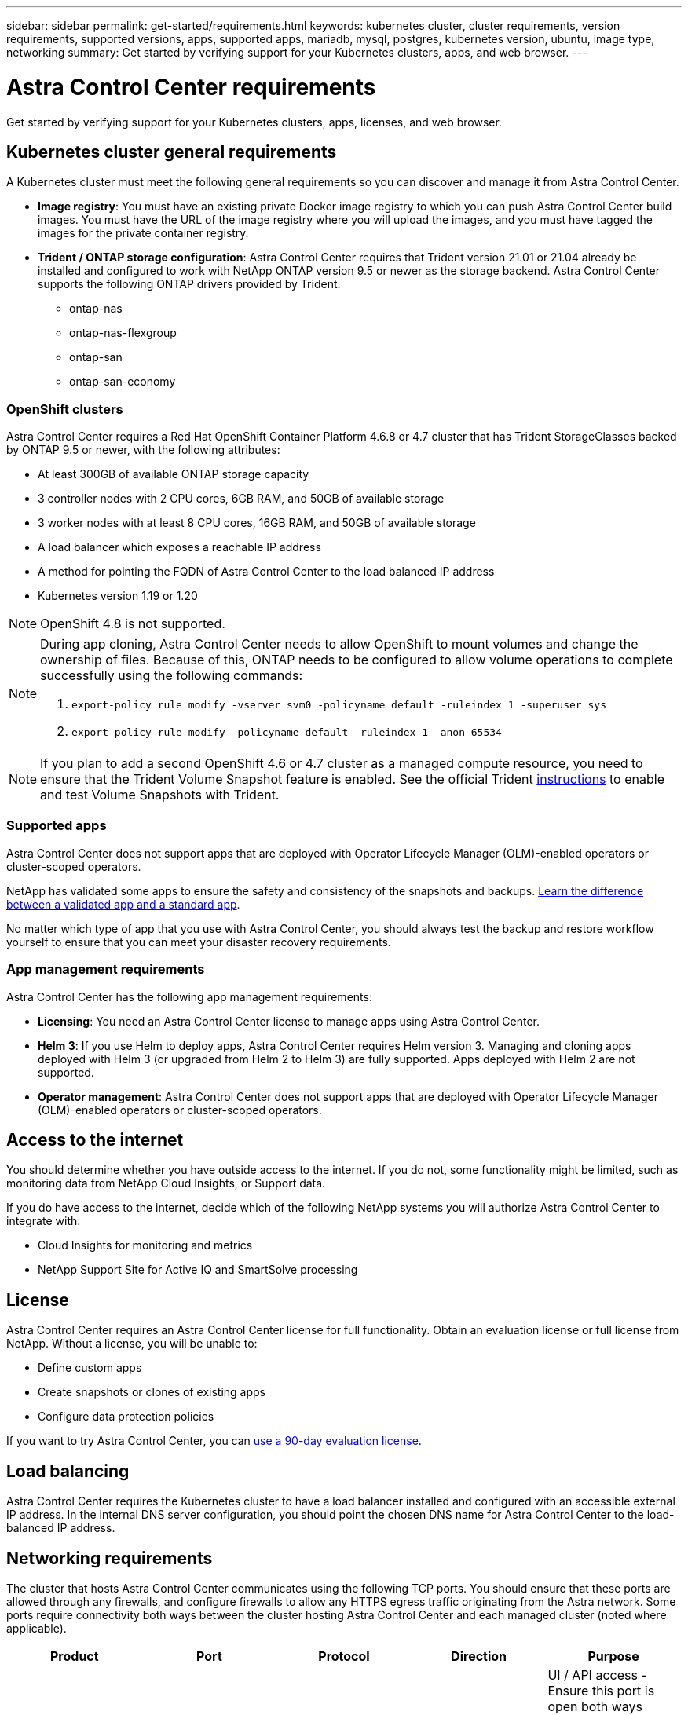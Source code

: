 ---
sidebar: sidebar
permalink: get-started/requirements.html
keywords: kubernetes cluster, cluster requirements, version requirements, supported versions, apps, supported apps, mariadb, mysql, postgres, kubernetes version, ubuntu, image type, networking
summary: Get started by verifying support for your Kubernetes clusters, apps, and web browser.
---

= Astra Control Center requirements
:hardbreaks:
:icons: font
:imagesdir: ../media/get-started/

Get started by verifying support for your Kubernetes clusters, apps, licenses, and web browser.

== Kubernetes cluster general requirements

A Kubernetes cluster must meet the following general requirements so you can discover and manage it from Astra Control Center.

* *Image registry*: You must have an existing private Docker image registry to which you can push Astra Control Center build images. You must have the URL of the image registry where you will upload the images, and you must have tagged the images for the private container registry.

* *Trident / ONTAP storage configuration*: Astra Control Center requires that Trident version 21.01 or 21.04 already be installed and configured to work with NetApp ONTAP version 9.5 or newer as the storage backend. Astra Control Center supports the following ONTAP drivers provided by Trident:

** ontap-nas
** ontap-nas-flexgroup
** ontap-san
** ontap-san-economy

=== OpenShift clusters
Astra Control Center requires a Red Hat OpenShift Container Platform 4.6.8 or 4.7 cluster that has Trident StorageClasses backed by ONTAP 9.5 or newer, with the following attributes:

* At least 300GB of available ONTAP storage capacity
* 3 controller nodes with 2 CPU cores, 6GB RAM, and 50GB of available storage
* 3 worker nodes with at least 8 CPU cores, 16GB RAM, and 50GB of available storage
* A load balancer which exposes a reachable IP address
* A method for pointing the FQDN of Astra Control Center to the load balanced IP address
* Kubernetes version 1.19 or 1.20

NOTE: OpenShift 4.8 is not supported.

[NOTE]
======================
During app cloning, Astra Control Center needs to allow OpenShift to mount volumes and change the ownership of files. Because of this, ONTAP needs to be configured to allow volume operations to complete successfully using the following commands:

. `export-policy rule modify -vserver svm0 -policyname default -ruleindex 1 -superuser sys`
. `export-policy rule modify -policyname default -ruleindex 1 -anon 65534`
======================

NOTE: If you plan to add a second OpenShift 4.6 or 4.7 cluster as a managed compute resource, you need to ensure that the Trident Volume Snapshot feature is enabled. See the official Trident https://netapp-trident.readthedocs.io/en/stable-v21.04/kubernetes/operations/tasks/volumes/snapshots.html?highlight=volumesnapshot#on-demand-volume-snapshots[instructions] to enable and test Volume Snapshots with Trident.

////
=== Non-OpenShift Kubernetes clusters
The Kubernetes cluster you use for Astra Control Center should already be deployed in your environment and you should have permissions to manage the cluster. This cluster should be preconfigured with the following:

* A load balancer with a static IP address or IP address range
* An internal domain name that is routed from an internal DNS server and points to the static IP address or IP address range of the cluster (the DNS name should point to the load-balanced IP address or addresses using the internal DNS server)
* A default storage provider in the Kubernetes cluster that is backed by a Trident storage class to work with ONTAP
* A single Trident StorageClass configured as the default
* Kubernetes version 1.18, 1.19, or 1.20
* At least 3 worker nodes
////
=== Supported apps

Astra Control Center does not support apps that are deployed with Operator Lifecycle Manager (OLM)-enabled operators or cluster-scoped operators.

NetApp has validated some apps to ensure the safety and consistency of the snapshots and backups. link:../learn/validated-vs-standard.html[Learn the difference between a validated app and a standard app].

No matter which type of app that you use with Astra Control Center, you should always test the backup and restore workflow yourself to ensure that you can meet your disaster recovery requirements.

=== App management requirements
Astra Control Center has the following app management requirements:

* *Licensing*: You need an Astra Control Center license to manage apps using Astra Control Center.
* *Helm 3*: If you use Helm to deploy apps, Astra Control Center requires Helm version 3. Managing and cloning apps deployed with Helm 3 (or upgraded from Helm 2 to Helm 3) are fully supported. Apps deployed with Helm 2 are not supported.
* *Operator management*: Astra Control Center does not support apps that are deployed with Operator Lifecycle Manager (OLM)-enabled operators or cluster-scoped operators.

== Access to the internet

You should determine whether you have outside access to the internet. If you do not, some functionality might be limited, such as monitoring data from NetApp Cloud Insights, or Support data.

If you do have access to the internet, decide which of the following NetApp systems you will authorize Astra Control Center to integrate with:

* Cloud Insights for monitoring and metrics
* NetApp Support Site for Active IQ and SmartSolve processing
//* IPA for license automation

== License

Astra Control Center requires an Astra Control Center license for full functionality. Obtain an evaluation license or full license from NetApp. Without a license, you will be unable to:

// * Add clusters (de-scoped for Q2 release)
* Define custom apps
* Create snapshots or clones of existing apps
* Configure data protection policies

If you want to try Astra Control Center, you can link:setup_overview.html#add-a-full-or-evaluation-license[use a 90-day evaluation license].

== Load balancing

Astra Control Center requires the Kubernetes cluster to have a load balancer installed and configured with an accessible external IP address. In the internal DNS server configuration, you should point the chosen DNS name for Astra Control Center to the load-balanced IP address.

== Networking requirements

The cluster that hosts Astra Control Center communicates using the following TCP ports. You should ensure that these ports are allowed through any firewalls, and configure firewalls to allow any HTTPS egress traffic originating from the Astra network. Some ports require connectivity both ways between the cluster hosting Astra Control Center and each managed cluster (noted where applicable).

|===
|Product |Port |Protocol |Direction |Purpose

.11+|Astra Control Center
|443
|HTTPS
|Ingress
|UI / API access - Ensure this port is open both ways between the cluster hosting Astra Control Center and each managed cluster

|9090
|HTTPS
a|

* Ingress (to cluster hosting Astra Control Center)
* Egress (from the node IP address of each worker node of each managed cluster)

|Metrics data to metrics consumer - ensure each managed cluster can access this port on the cluster hosting Astra Control Center

|n/a
|HTTPS
|Egress
|Data to Cloud Insights

|n/a
|HTTPS
|Egress
|Log processing data to logs consumer

|n/a
|HTTPS
|Egress
|NetApp AutoSupport messages to NetApp Active IQ

|n/a
|HTTPS
|Egress
|Bucket service communication with bucket provider

|n/a
|HTTPS
|Egress
|Metrics flow from ONTAP

|n/a
|HTTPS
|Egress
|Storage Backend service communication with ONTAP

|n/a
|HTTPS
|Egress
|Cloud extension communication with managed cluster

|n/a
|HTTPS
|Egress
|Nautilus communication with managed cluster - ensure the corresponding Nautilus port is open for each managed cluster

|n/a
|HTTPS
|Egress
|Trident service communication with each managed cluster’s Trident instance

.2+|Trident
|34571
|HTTPS
|Ingress
|Node pod communication

|9220
|HTTP
|Ingress
|Metrics endpoint
|===

== Supported web browsers

Astra Control Center supports recent versions of Firefox, Safari, and Chrome with a minimum resolution of 1280 x 720.

////
== Integration with your organization

Before you deploy Astra Control Center, you should determine which internal integrations should occur, including the following:

* Single sign on
* SMTP server for email notifications

If you want to integrate these options, you should obtain the following:

* SSO integration confirmation details
* SMTP server configuration details
////
== What's next

View the link:quick-start.html[quick start^] overview.
